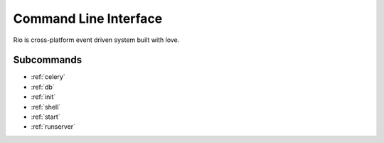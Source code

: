 .. _cli:

Command Line Interface
======================

Rio is cross-platform event driven system built with love.

Subcommands
-----------

* :ref:`celery`
* :ref:`db`
* :ref:`init`
* :ref:`shell`
* :ref:`start`
* :ref:`runserver`
